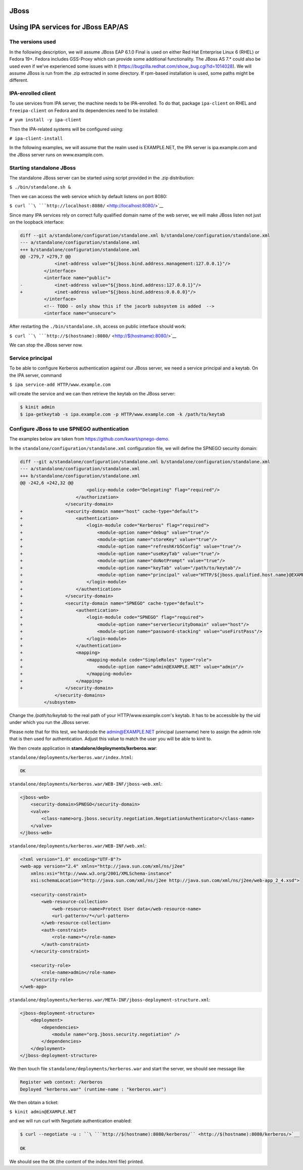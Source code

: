 JBoss
=====



Using IPA services for JBoss EAP/AS
===================================



The versions used
-----------------

In the following description, we will assume JBoss EAP 6.1.0 Final is
used on either Red Hat Enterprise Linux 6 (RHEL) or Fedora 19+. Fedora
includes GSS-Proxy which can provide some additional functionality. The
JBoss AS 7.\* could also be used even if we've experienced some issues
with it (https://bugzilla.redhat.com/show_bug.cgi?id=1014028). We will
assume JBoss is run from the .zip extracted in some directory. If
rpm-based installation is used, some paths might be different.



IPA-enrolled client
-------------------

To use services from IPA server, the machine needs to be IPA-enrolled.
To do that, package ``ipa-client`` on RHEL and ``freeipa-client`` on
Fedora and its dependencies need to be installed:

``# yum install -y ipa-client``

Then the IPA-related systems will be configured using:

``# ipa-client-install``

In the following examples, we will assume that the realm used is
EXAMPLE.NET, the IPA server is ipa.example.com and the JBoss server runs
on www.example.com.



Starting standalone JBoss
-------------------------

The standalone JBoss server can be started using script provided in the
.zip distribution:

``$ ./bin/standalone.sh &``

Then we can access the web service which by default listens on port
8080:

``$ curl ``\ ```http://localhost:8080/`` <http://localhost:8080/>`__

Since many IPA services rely on correct fully qualified domain name of
the web server, we will make JBoss listen not just on the loopback
interface:

.. code-block:: text

   diff --git a/standalone/configuration/standalone.xml b/standalone/configuration/standalone.xml
   --- a/standalone/configuration/standalone.xml
   +++ b/standalone/configuration/standalone.xml
   @@ -279,7 +279,7 @@
                <inet-address value="${jboss.bind.address.management:127.0.0.1}"/>
            </interface>
            <interface name="public">
   -            <inet-address value="${jboss.bind.address:127.0.0.1}"/>
   +            <inet-address value="${jboss.bind.address:0.0.0.0}"/>
            </interface>
            <!-- TODO - only show this if the jacorb subsystem is added  -->
            <interface name="unsecure">

After restarting the ``./bin/standalone.sh``, access on public interface
should work:

``$ curl ``\ ```http://$(hostname):8080/`` <http://$(hostname):8080/>`__

We can stop the JBoss server now.



Service principal
-----------------

To be able to configure Kerberos authentication against our JBoss
server, we need a service principal and a keytab. On the IPA server,
command

``$ ipa service-add HTTP/www.example.com``

will create the service and we can then retrieve the keytab on the JBoss
server:

.. code-block:: text

    $ kinit admin
    $ ipa-getkeytab -s ipa.example.com -p HTTP/www.example.com -k /path/to/keytab



Configure JBoss to use SPNEGO authentication
--------------------------------------------

The examples below are taken from https://github.com/kwart/spnego-demo.

In the ``standalone/configuration/standalone.xml`` configuration file,
we will define the SPNEGO security domain:

.. code-block:: text

   diff --git a/standalone/configuration/standalone.xml b/standalone/configuration/standalone.xml
   --- a/standalone/configuration/standalone.xml
   +++ b/standalone/configuration/standalone.xml
   @@ -242,6 +242,32 @@
                            <policy-module code="Delegating" flag="required"/>
                        </authorization>
                    </security-domain>
   +                <security-domain name="host" cache-type="default">
   +                    <authentication>
   +                        <login-module code="Kerberos" flag="required">
   +                            <module-option name="debug" value="true"/>
   +                            <module-option name="storeKey" value="true"/>
   +                            <module-option name="refreshKrb5Config" value="true"/>
   +                            <module-option name="useKeyTab" value="true"/>
   +                            <module-option name="doNotPrompt" value="true"/>
   +                            <module-option name="keyTab" value="/path/to/keytab"/>
   +                            <module-option name="principal" value="HTTP/${jboss.qualified.host.name}@EXAMPLE.NET"/>
   +                        </login-module>
   +                    </authentication>
   +                </security-domain>
   +                <security-domain name="SPNEGO" cache-type="default">
   +                    <authentication>
   +                        <login-module code="SPNEGO" flag="required">
   +                            <module-option name="serverSecurityDomain" value="host"/>
   +                            <module-option name="password-stacking" value="useFirstPass"/>
   +                        </login-module>
   +                    </authentication>
   +                    <mapping>
   +                        <mapping-module code="SimpleRoles" type="role">
   +                            <module-option name="admin@EXAMPLE.NET" value="admin"/>
   +                        </mapping-module>
   +                    </mapping>
   +                </security-domain>
                </security-domains>
            </subsystem>

Change the */path/to/keytab* to the real path of your
HTTP/www.example.com's keytab. It has to be accessible by the uid under
which you run the JBoss server.

Please note that for this test, we hardcode the admin@EXAMPLE.NET
principal (username) here to assign the admin role that is then used for
authentication. Adjust this value to match the user you will be able to
kinit to.

We then create application in **standalone/deployments/kerberos.war**:

``standalone/deployments/kerberos.war/index.html``:

.. code-block:: text

   OK

``standalone/deployments/kerberos.war/WEB-INF/jboss-web.xml``:

.. code-block:: text

   <jboss-web>
       <security-domain>SPNEGO</security-domain>
       <valve>
           <class-name>org.jboss.security.negotiation.NegotiationAuthenticator</class-name>
       </valve>
   </jboss-web>

``standalone/deployments/kerberos.war/WEB-INF/web.xml``:

.. code-block:: text

   <?xml version="1.0" encoding="UTF-8"?>
   <web-app version="2.4" xmlns="http://java.sun.com/xml/ns/j2ee"
       xmlns:xsi="http://www.w3.org/2001/XMLSchema-instance"
       xsi:schemaLocation="http://java.sun.com/xml/ns/j2ee http://java.sun.com/xml/ns/j2ee/web-app_2_4.xsd">

       <security-constraint>
           <web-resource-collection>
               <web-resource-name>Protect User data</web-resource-name>
               <url-pattern>/*</url-pattern>
           </web-resource-collection>
           <auth-constraint>
               <role-name>*</role-name>
           </auth-constraint>
       </security-constraint>

       <security-role>
           <role-name>admin</role-name>
       </security-role>
   </web-app>

``standalone/deployments/kerberos.war/META-INF/jboss-deployment-structure.xml``:

.. code-block:: text

   <jboss-deployment-structure>
       <deployment>
           <dependencies>
               <module name="org.jboss.security.negotiation" />
           </dependencies>
       </deployment>
   </jboss-deployment-structure>

We then touch file ``standalone/deployments/kerberos.war`` and start the
server, we should see message like

.. code-block:: text

    Register web context: /kerberos
    Deployed "kerberos.war" (runtime-name : "kerberos.war")

We then obtain a ticket:

``$ kinit admin@EXAMPLE.NET``

and we will run curl with Negotiate authentication enabled:

.. code-block:: text

    $ curl --negotiate -u : ``\ ```http://$(hostname):8080/kerberos/`` <http://$(hostname):8080/kerberos/>`__

    OK

We should see the ``OK`` (the content of the index.html file) printed.